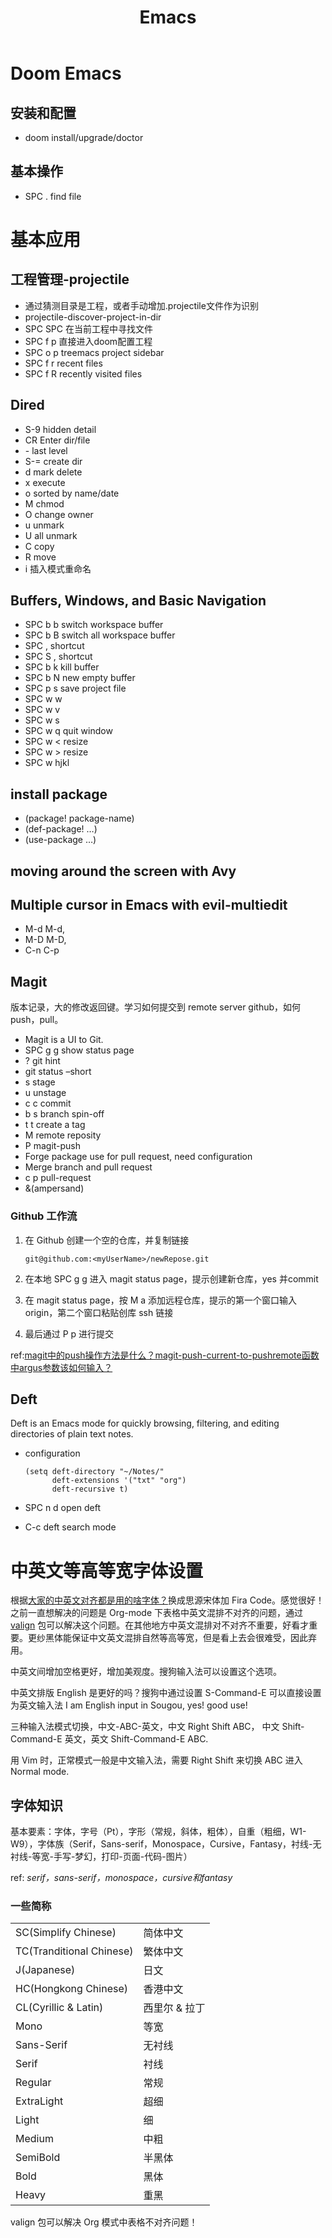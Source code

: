 #+title: Emacs

* Doom Emacs
** 安装和配置
- doom install/upgrade/doctor

** 基本操作
- SPC . find file

* 基本应用
** 工程管理-projectile
- 通过猜测目录是工程，或者手动增加.projectile文件作为识别
- projectile-discover-project-in-dir
- SPC SPC 在当前工程中寻找文件
- SPC f p 直接进入doom配置工程
- SPC o p treemacs project sidebar
- SPC f r recent files
- SPC f R recently visited files
** Dired
- S-9 hidden detail
- CR Enter dir/file
- - last level
- S-= create dir
- d mark delete
- x execute
- o sorted by name/date
- M chmod
- O change owner
- u unmark
- U all unmark
- C copy
- R move
- i 插入模式重命名
** Buffers, Windows, and Basic Navigation
- SPC b b switch workspace buffer
- SPC b B switch all workspace buffer
- SPC , shortcut
- SPC S , shortcut
- SPC b k kill buffer
- SPC b N new empty buffer
- SPC p s save project file
- SPC w w
- SPC w v
- SPC w s
- SPC w q quit window
- SPC w < resize
- SPC w > resize
- SPC w hjkl
** install package
- (package! package-name)
- (def-package! ...)
- (use-package ...)
** moving around the screen with Avy
** Multiple cursor in Emacs with evil-multiedit
- M-d M-d,
- M-D M-D,
- C-n C-p
** Magit
版本记录，大的修改返回键。学习如何提交到 remote server github，如何 push，pull。
- Magit is a UI to Git.
- SPC g g show status page
- ? git hint
- git status --short
- s stage
- u unstage
- c c commit
- b s branch spin-off
- t t create a tag
- M remote reposity
- P magit-push
- Forge package use for pull request, need configuration
- Merge branch and pull request
- c p pull-request
- &(ampersand)


*** Github 工作流
1. 在 Github 创建一个空的仓库，并复制链接
   #+begin_src shell
git@github.com:<myUserName>/newRepose.git
   #+end_src
2. 在本地 SPC g g 进入 magit status page，提示创建新仓库，yes 并commit
3. 在 magit status page，按 M a 添加远程仓库，提示的第一个窗口输入 origin，第二个窗口粘贴创库 ssh 链接
4. 最后通过 P p 进行提交
ref:[[https://emacs-china.org/t/magit-push-magit-push-current-to-pushremote-argus/20560/5][magit中的push操作方法是什么？magit-push-current-to-pushremote函数中argus参数该如何输入？]]
** Deft
Deft is an Emacs mode for quickly browsing, filtering, and editing directories of plain text notes.
- configuration
  #+begin_src elisp
(setq deft-directory "~/Notes/"
      deft-extensions '("txt" "org")
      deft-recursive t)
  #+end_src
- SPC n d open deft
- C-c deft search mode


* 中英文等高等宽字体设置
根据[[https://emacs-china.org/t/topic/20158][大家的中英文对齐都是用的啥字体？]]换成思源宋体加 Fira Code。感觉很好！之前一直想解决的问题是 Org-mode 下表格中英文混排不对齐的问题，通过 [[https://github.com/casouri/valign/blob/master/README-CN.org][valign]] 包可以解决这个问题。在其他地方中英文混排对不对齐不重要，好看才重要。更纱黑体能保证中文英文混排自然等高等宽，但是看上去会很难受，因此弃用。

中英文间增加空格更好，增加美观度。搜狗输入法可以设置这个选项。

中英文排版 English 是更好的吗？搜狗中通过设置 S-Command-E 可以直接设置为英文输入法 I am English input in Sougou, yes! good use!

三种输入法模式切换，中文-ABC-英文，中文 Right Shift ABC， 中文 Shift-Command-E 英文，英文 Shift-Command-E ABC.

用 Vim 时，正常模式一般是中文输入法，需要 Right Shift 来切换 ABC 进入 Normal mode.
**  字体知识
基本要素：字体，字号（Pt），字形（常规，斜体，粗体），自重（粗细，W1-W9），字体族（Serif，Sans-serif，Monospace，Cursive，Fantasy，衬线-无衬线-等宽-手写-梦幻，打印-页面-代码-图片）

ref: [[ http://www.ayqy.net/blog/serif，sans-serif，monospace，cursive和fantasy/][serif，sans-serif，monospace，cursive和fantasy]]

*** 一些简称
| SC(Simplify Chinese)     | 简体中文      |
| TC(Tranditional Chinese) | 繁体中文      |
| J(Japanese)              | 日文         |
| HC(Hongkong Chinese)     | 香港中文      |
| CL(Cyrillic & Latin)     | 西里尔 & 拉丁 |
| Mono                     | 等宽         |
| Sans-Serif               | 无衬线       |
| Serif                    | 衬线         |
| Regular                  | 常规         |
| ExtraLight               | 超细         |
| Light                    | 细           |
| Medium                   | 中粗         |
| SemiBold                 | 半黑体       |
| Bold                     | 黑体         |
| Heavy                    | 重黑         |

valign 包可以解决 Org 模式中表格不对齐问题！
